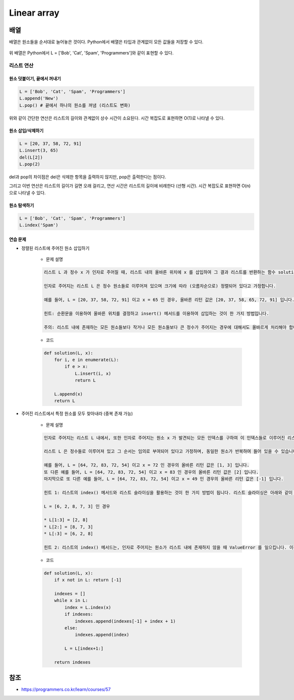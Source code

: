=============
Linear array
=============

배열
====

배열은 원소들을 순서대로 늘어놓은 것이다. Python에서 배열은 타입과 관계없이 모든 값들을 저장할 수 있다.

.. figure:: img/list/list.png
    :align: center
    :scale: 40%

위 배열은 Python에서 L = ['Bob', 'Cat', 'Spam', 'Programmers']와 같이 표현할 수 있다.


리스트 연산
*********

-----------------------
원소 덧붙이기, 끝에서 꺼내기
-----------------------

.. code-block:: python

    L = ['Bob', 'Cat', 'Spam', 'Programmers']
    L.append('New')
    L.pop() # 끝에서 하나의 원소를 꺼냄 (리스트도 변화)

위와 같이 간단한 연산은 리스트의 길이와 관계없이 상수 시간이 소요된다. 시간 복잡도로 표현하면 O(1)로 나타낼 수 있다.

---------------
원소 삽입/삭제하기
---------------

.. code-block:: python

    L = [20, 37, 58, 72, 91]
    L.insert(3, 65)
    del(L[2])
    L.pop(2)

del과 pop의 차이점은 del은 삭제한 항목을 출력하지 않지만, pop은 출력한다는 점이다.

그리고 이번 연산은 리스트의 길이가 길면 오래 걸리고, 연산 시간은 리스트의 길이에 비례한다 (선형 시간). 시간 복잡도로 표현하면 O(n)으로 나타낼 수 있다.

----------
원소 탐색하기
----------

.. code-block:: python

    L = ['Bob', 'Cat', 'Spam', 'Programmers']
    L.index('Spam')

--------
연습 문제
--------

* 정렬된 리스트에 주어진 원소 삽입하기

    * 문제 설명

    .. code-block:: text

        리스트 L 과 정수 x 가 인자로 주어질 때, 리스트 내의 올바른 위치에 x 를 삽입하여 그 결과 리스트를 반환하는 함수 solution 을 완성하세요.

        인자로 주어지는 리스트 L 은 정수 원소들로 이루어져 있으며 크기에 따라 (오름차순으로) 정렬되어 있다고 가정합니다.

        예를 들어, L = [20, 37, 58, 72, 91] 이고 x = 65 인 경우, 올바른 리턴 값은 [20, 37, 58, 65, 72, 91] 입니다.

        힌트: 순환문을 이용하여 올바른 위치를 결정하고 insert() 메서드를 이용하여 삽입하는 것이 한 가지 방법입니다.

        주의: 리스트 내에 존재하는 모든 원소들보다 작거나 모든 원소들보다 큰 정수가 주어지는 경우에 대해서도 올바르게 처리해야 합니다.

    * 코드

    .. code-block:: python

        def solution(L, x):
            for i, e in enumerate(L):
                if e > x:
                    L.insert(i, x)
                    return L
                
            L.append(x)
            return L

* 주어진 리스트에서 특정 원소를 모두 찾아내라 (중복 존재 가능)

    * 문제 설명

    .. code-block:: text

        인자로 주어지는 리스트 L 내에서, 또한 인자로 주어지는 원소 x 가 발견되는 모든 인덱스를 구하여 이 인덱스들로 이루어진 리스트를 반환하는 함수 solution 을 완성하세요.

        리스트 L 은 정수들로 이루어져 있고 그 순서는 임의로 부여되어 있다고 가정하며, 동일한 원소가 반복하여 들어 있을 수 있습니다. 이 안에 정수 x 가 존재하면 그것들을 모두 발견하여 해당 인덱스들을 리스트로 만들어 반환하고, 만약 존재하지 않으면 하나의 원소로 이루어진 리스트 [-1] 를 반환하는 함수를 완성하세요.

        예를 들어, L = [64, 72, 83, 72, 54] 이고 x = 72 인 경우의 올바른 리턴 값은 [1, 3] 입니다.
        또 다른 예를 들어, L = [64, 72, 83, 72, 54] 이고 x = 83 인 경우의 올바른 리턴 값은 [2] 입니다.
        마지막으로 또 다른 예를 들어, L = [64, 72, 83, 72, 54] 이고 x = 49 인 경우의 올바른 리턴 값은 [-1] 입니다.

        힌트 1: 리스트의 index() 메서드와 리스트 슬라이싱을 활용하는 것이 한 가지 방법이 됩니다. 리스트 슬라이싱은 아래와 같이 동작합니다.

        L = [6, 2, 8, 7, 3] 인 경우
        
        * L[1:3] = [2, 8]
        * L[2:] = [8, 7, 3]
        * L[:3] = [6, 2, 8]

        힌트 2: 리스트의 index() 메서드는, 인자로 주어지는 원소가 리스트 내에 존재하지 않을 때 ValueError 를 일으킵니다. 이것을 try ... except 로 처리해도 되고, if x in L 과 같은 조건문으로 특정 원소가 리스트 내에 존재하는지를 판단해도 됩니다.

    * 코드

    .. code-block:: python

        def solution(L, x):
            if x not in L: return [-1]
            
            indexes = []
            while x in L:
                index = L.index(x)
                if indexes:
                    indexes.append(indexes[-1] + index + 1)
                else:
                    indexes.append(index)
                    
                L = L[index+1:]
                
            return indexes


참조
====

* https://programmers.co.kr/learn/courses/57
